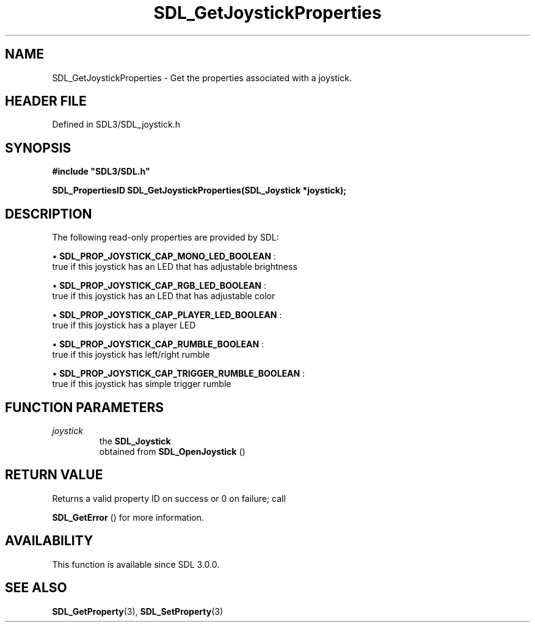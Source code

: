 .\" This manpage content is licensed under Creative Commons
.\"  Attribution 4.0 International (CC BY 4.0)
.\"   https://creativecommons.org/licenses/by/4.0/
.\" This manpage was generated from SDL's wiki page for SDL_GetJoystickProperties:
.\"   https://wiki.libsdl.org/SDL_GetJoystickProperties
.\" Generated with SDL/build-scripts/wikiheaders.pl
.\"  revision SDL-3.1.2-no-vcs
.\" Please report issues in this manpage's content at:
.\"   https://github.com/libsdl-org/sdlwiki/issues/new
.\" Please report issues in the generation of this manpage from the wiki at:
.\"   https://github.com/libsdl-org/SDL/issues/new?title=Misgenerated%20manpage%20for%20SDL_GetJoystickProperties
.\" SDL can be found at https://libsdl.org/
.de URL
\$2 \(laURL: \$1 \(ra\$3
..
.if \n[.g] .mso www.tmac
.TH SDL_GetJoystickProperties 3 "SDL 3.1.2" "Simple Directmedia Layer" "SDL3 FUNCTIONS"
.SH NAME
SDL_GetJoystickProperties \- Get the properties associated with a joystick\[char46]
.SH HEADER FILE
Defined in SDL3/SDL_joystick\[char46]h

.SH SYNOPSIS
.nf
.B #include \(dqSDL3/SDL.h\(dq
.PP
.BI "SDL_PropertiesID SDL_GetJoystickProperties(SDL_Joystick *joystick);
.fi
.SH DESCRIPTION
The following read-only properties are provided by SDL:


\(bu 
.BR
.BR SDL_PROP_JOYSTICK_CAP_MONO_LED_BOOLEAN
:
  true if this joystick has an LED that has adjustable brightness

\(bu 
.BR
.BR SDL_PROP_JOYSTICK_CAP_RGB_LED_BOOLEAN
:
  true if this joystick has an LED that has adjustable color

\(bu 
.BR
.BR SDL_PROP_JOYSTICK_CAP_PLAYER_LED_BOOLEAN
:
  true if this joystick has a player LED

\(bu 
.BR
.BR SDL_PROP_JOYSTICK_CAP_RUMBLE_BOOLEAN
:
  true if this joystick has left/right rumble

\(bu 
.BR
.BR SDL_PROP_JOYSTICK_CAP_TRIGGER_RUMBLE_BOOLEAN
:
  true if this joystick has simple trigger rumble

.SH FUNCTION PARAMETERS
.TP
.I joystick
the 
.BR SDL_Joystick
 obtained from 
.BR SDL_OpenJoystick
()
.SH RETURN VALUE
Returns a valid property ID on success or 0 on failure; call

.BR SDL_GetError
() for more information\[char46]

.SH AVAILABILITY
This function is available since SDL 3\[char46]0\[char46]0\[char46]

.SH SEE ALSO
.BR SDL_GetProperty (3),
.BR SDL_SetProperty (3)
